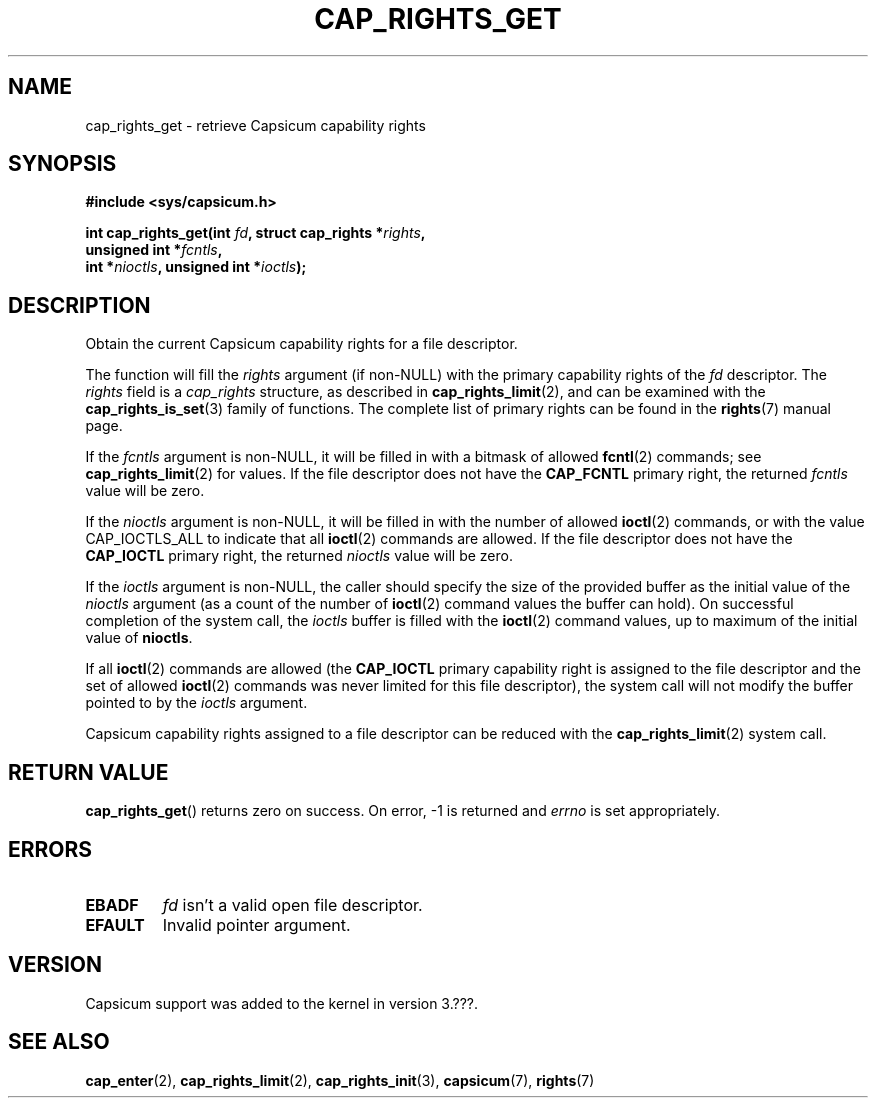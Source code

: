 .\"
.\" Copyright (c) 2008-2010 Robert N. M. Watson
.\" Copyright (c) 2012-2013 The FreeBSD Foundation
.\" Copyright (c) 2013-2014 Google, Inc.
.\" All rights reserved.
.\"
.\" %%%LICENSE_START(BSD_2_CLAUSE)
.\" Redistribution and use in source and binary forms, with or without
.\" modification, are permitted provided that the following conditions
.\" are met:
.\" 1. Redistributions of source code must retain the above copyright
.\"    notice, this list of conditions and the following disclaimer.
.\" 2. Redistributions in binary form must reproduce the above copyright
.\"    notice, this list of conditions and the following disclaimer in the
.\"    documentation and/or other materials provided with the distribution.
.\"
.\" THIS SOFTWARE IS PROVIDED BY THE AUTHOR AND CONTRIBUTORS ``AS IS'' AND
.\" ANY EXPRESS OR IMPLIED WARRANTIES, INCLUDING, BUT NOT LIMITED TO, THE
.\" IMPLIED WARRANTIES OF MERCHANTABILITY AND FITNESS FOR A PARTICULAR PURPOSE
.\" ARE DISCLAIMED.  IN NO EVENT SHALL THE AUTHOR OR CONTRIBUTORS BE LIABLE
.\" FOR ANY DIRECT, INDIRECT, INCIDENTAL, SPECIAL, EXEMPLARY, OR CONSEQUENTIAL
.\" DAMAGES (INCLUDING, BUT NOT LIMITED TO, PROCUREMENT OF SUBSTITUTE GOODS
.\" OR SERVICES; LOSS OF USE, DATA, OR PROFITS; OR BUSINESS INTERRUPTION)
.\" HOWEVER CAUSED AND ON ANY THEORY OF LIABILITY, WHETHER IN CONTRACT, STRICT
.\" LIABILITY, OR TORT (INCLUDING NEGLIGENCE OR OTHERWISE) ARISING IN ANY WAY
.\" OUT OF THE USE OF THIS SOFTWARE, EVEN IF ADVISED OF THE POSSIBILITY OF
.\" SUCH DAMAGE.
.\" %%%LICENSE_END
.\"
.TH CAP_RIGHTS_GET 2 2014-05-07 "Linux" "Linux Programmer's Manual"
.SH NAME
cap_rights_get \- retrieve Capsicum capability rights
.SH SYNOPSIS
.nf
.B #include <sys/capsicum.h>
.sp
.BI "int cap_rights_get(int " fd ", struct cap_rights *" rights ,
.BI "                   unsigned int *" fcntls ,
.BI "                   int *" nioctls ", unsigned int *" ioctls );
.SH DESCRIPTION
Obtain the current Capsicum capability rights for a file descriptor.
.PP
The function will fill the
.I rights
argument (if non-NULL) with the primary capability rights of the
.I fd
descriptor. The
.I rights
field is a
.I cap_rights
structure, as described in
.BR cap_rights_limit (2),
and can be examined with the
.BR cap_rights_is_set (3)
family of functions.  The complete list of primary rights can be found in the
.BR rights (7)
manual page.
.PP
If the
.I fcntls
argument is non-NULL, it will be filled in with a bitmask of allowed
.BR fcntl (2)
commands; see
.BR cap_rights_limit (2)
for values.  If the file descriptor does not have the
.B CAP_FCNTL
primary right, the returned
.I fcntls
value will be zero.
.PP
If the
.I nioctls
argument is non-NULL, it will be filled in with the number of allowed
.BR ioctl (2)
commands, or with the value CAP_IOCTLS_ALL to indicate that all
.BR ioctl (2)
commands are allowed.  If the file descriptor does not have the
.B CAP_IOCTL
primary right, the returned
.I nioctls
value will be zero.
.PP
If the
.I ioctls
argument is non-NULL, the caller should specify the size of the
provided buffer as the initial value of the
.I nioctls
argument (as a count of the number of
.BR ioctl (2)
command values the buffer can hold).
On successful completion of the system call, the
.I ioctls
buffer is filled with the
.BR ioctl (2)
command values, up to maximum of the initial value of
.BR nioctls .
.PP
If all
.BR ioctl (2)
commands are allowed (the
.B CAP_IOCTL
primary capability right is assigned to the file descriptor and the
set of allowed
.BR ioctl (2)
commands was never limited for this file descriptor), the
system call will not modify the buffer pointed to by the
.I ioctls
argument.
.PP
Capsicum capability rights assigned to a file descriptor can be reduced with the
.BR cap_rights_limit (2)
system call.
.SH RETURN VALUE
.BR cap_rights_get ()
returns zero on success. On error, -1 is returned and
.I errno
is set appropriately.
.SH ERRORS
.TP
.B EBADF
.I fd
isn't a valid open file descriptor.
.TP
.B EFAULT
Invalid pointer argument.
.SH VERSION
Capsicum support was added to the kernel in version 3.???.
.SH SEE ALSO
.BR cap_enter (2),
.BR cap_rights_limit (2),
.BR cap_rights_init (3),
.BR capsicum (7),
.BR rights (7)

